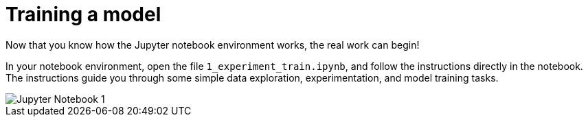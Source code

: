 [id='training-a-model']
= Training a model 

Now that you know how the Jupyter notebook environment works, the real work can begin!

In your notebook environment, open the file `1_experiment_train.ipynb`, and follow the instructions directly in the notebook. The instructions guide you through some simple data exploration, experimentation, and model training tasks.

image::workbenches/jupyter-notebook-1.png[Jupyter Notebook 1]

